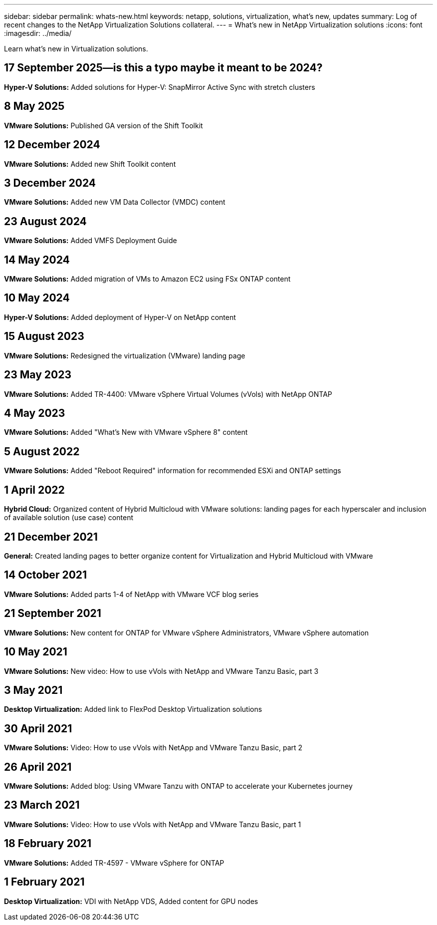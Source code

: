 ---
sidebar: sidebar
permalink: whats-new.html
keywords: netapp, solutions, virtualization, what's new, updates
summary: Log of recent changes to the NetApp Virtualization Solutions collateral. 
---
= What's new in NetApp Virtualization solutions 
:icons: font
:imagesdir: ../media/

[.lead]
Learn what's new in Virtualization solutions.

== 17 September 2025--is this a typo maybe it meant to be 2024?
*Hyper-V Solutions:* Added solutions for Hyper-V: SnapMirror Active Sync with stretch clusters

== 8 May 2025
*VMware Solutions:* Published GA version of the Shift Toolkit

== 12 December 2024
*VMware Solutions:* Added new Shift Toolkit content

== 3 December 2024
*VMware Solutions:* Added new VM Data Collector (VMDC) content

== 23 August 2024
*VMware Solutions:* Added VMFS Deployment Guide

== 14 May 2024
*VMware Solutions:* Added migration of VMs to Amazon EC2 using FSx ONTAP content

== 10 May 2024
*Hyper-V Solutions:* Added deployment of Hyper-V on NetApp content

== 15 August 2023
*VMware Solutions:* Redesigned the virtualization (VMware) landing page

== 23 May 2023
*VMware Solutions:* Added TR-4400: VMware vSphere Virtual Volumes (vVols) with NetApp ONTAP

== 4 May 2023
*VMware Solutions:* Added "What's New with VMware vSphere 8" content

== 5 August 2022
*VMware Solutions:* Added "Reboot Required" information for recommended ESXi and ONTAP settings

== 1 April 2022
*Hybrid Cloud:* Organized content of Hybrid Multicloud with VMware solutions: landing pages for each hyperscaler and inclusion of available solution (use case) content

== 21 December 2021
*General:* Created landing pages to better organize content for Virtualization and Hybrid Multicloud with VMware

== 14 October 2021
*VMware Solutions:* Added parts 1-4 of NetApp with VMware VCF blog series

== 21 September 2021
*VMware Solutions:* New content for ONTAP for VMware vSphere Administrators, VMware vSphere automation

== 10 May 2021
*VMware Solutions:* New video: How to use vVols with NetApp and VMware Tanzu Basic, part 3

== 3 May 2021
*Desktop Virtualization:* Added link to FlexPod Desktop Virtualization solutions

== 30 April 2021
*VMware Solutions:* Video: How to use vVols with NetApp and VMware Tanzu Basic, part 2

== 26 April 2021
*VMware Solutions:* Added blog: Using VMware Tanzu with ONTAP to accelerate your Kubernetes journey

== 23 March 2021
*VMware Solutions:* Video: How to use vVols with NetApp and VMware Tanzu Basic, part 1

== 18 February 2021
*VMware Solutions:* Added TR-4597 - VMware vSphere for ONTAP

== 1 February 2021
*Desktop Virtualization:* VDI with NetApp VDS, Added content for GPU nodes
